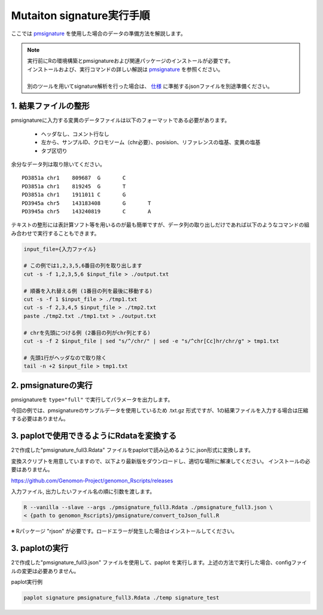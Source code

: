 **********************************************
Mutaiton signature実行手順
**********************************************

ここでは `pmsignature <https://github.com/friend1ws/pmsignature/>`_ を使用した場合のデータの準備方法を解説します。

.. note::

  | 実行前にRの環境構築とpmsignatureおよび関連パッケージのインストールが必要です。
  | インストールおよび、実行コマンドの詳しい解説は `pmsignature <https://github.com/friend1ws/pmsignature/>`_ を参照ください。
  |
  | 別のツールを用いてsignature解析を行った場合は、 `仕様 <./data_signature.html#json>`_ に準拠するjsonファイルを別途準備ください。

.. _pre:

1. 結果ファイルの整形
-----------------------------

pmsignatureに入力する変異のデータファイルは以下のフォーマットである必要があります。

 - ヘッダなし、コメント行なし
 - 左から、サンプルID、クロモソーム（chr必要）、posision、リファレンスの塩基、変異の塩基
 - タブ区切り

余分なデータ列は取り除いてください。

::

  PD3851a chr1    809687  G       C
  PD3851a chr1    819245  G       T
  PD3851a chr1    1911011 C       G
  PD3945a chr5    143183408       G       T
  PD3945a chr5    143240819       C       A

テキストの整形には表計算ソフト等を用いるのが最も簡単ですが、データ列の取り出しだけであれば以下のようなコマンドの組み合わせで実行することもできます。

.. code-block:: bash

  input_file={入力ファイル}
  
  # この例では1,2,3,5,6番目の列を取り出します
  cut -s -f 1,2,3,5,6 $input_file > ./output.txt
  
  # 順番を入れ替える例 (1番目の列を最後に移動する)
  cut -s -f 1 $input_file > ./tmp1.txt
  cut -s -f 2,3,4,5 $input_file > ./tmp2.txt
  paste ./tmp2.txt ./tmp1.txt > ./output.txt
  
  # chrを先頭につける例 (2番目の列がchr列とする)
  cut -s -f 2 $input_file | sed "s/^/chr/" | sed -e "s/^chr[Cc]hr/chr/g" > tmp1.txt
  
  # 先頭1行がヘッダなので取り除く
  tail -n +2 $input_file > tmp1.txt

2. pmsignatureの実行
-----------------------------

pmsignatureを ``type="full"`` で実行してパラメータを出力します。

今回の例では、pmsignatureのサンプルデータを使用しているため .txt.gz 形式ですが、1の結果ファイルを入力する場合は圧縮する必要はありません。

.. code-block:: R
  :caption: R console

  library(pmsignature)
  
  # use sample data
  inputFile <- system.file("extdata/Nik_Zainal_2012.mutationPositionFormat.txt.gz", package="pmsignature")
  G <- readMPFile(inputFile, numBases = 3, type = "full", trDir = FALSE)
  
  Param <- getPMSignature(G, K = 3)
  Boot <- bootPMSignature(G, Param0 = Param, bootNum = 100)
  
  # save .Rdata
  resultForSave <- list(Param, Boot)
  save(resultForSave, file="pmsignature_full3.Rdata")

3. paplotで使用できるようにRdataを変換する
-----------------------------------------------------

2で作成した"pmsignature_full3.Rdata" ファイルをpaplotで読み込めるように.json形式に変換します。

変換スクリプトを用意していますので、以下より最新版をダウンロードし、適切な場所に解凍してください。
インストールの必要はありません。

https://github.com/Genomon-Project/genomon_Rscripts/releases

入力ファイル, 出力したいファイル名の順に引数を渡します。

.. code-block:: bash

  R --vanilla --slave --args ./pmsignature_full3.Rdata ./pmsignature_full3.json \
  < {path to genomon_Rscripts}/pmsignature/convert_toJson_full.R


※ Rパッケージ "rjson" が必要です。ロードエラーが発生した場合はインストールしてください。

3. paplotの実行
-----------------------------

2で作成した"pmsignature_full3.json" ファイルを使用して、paplot を実行します。上述の方法で実行した場合、configファイルの変更は必要ありません。

paplot実行例

.. code-block:: bash

  paplot signature pmsignature_full3.Rdata ./temp signature_test

.. |new| image:: image/tab_001.gif
